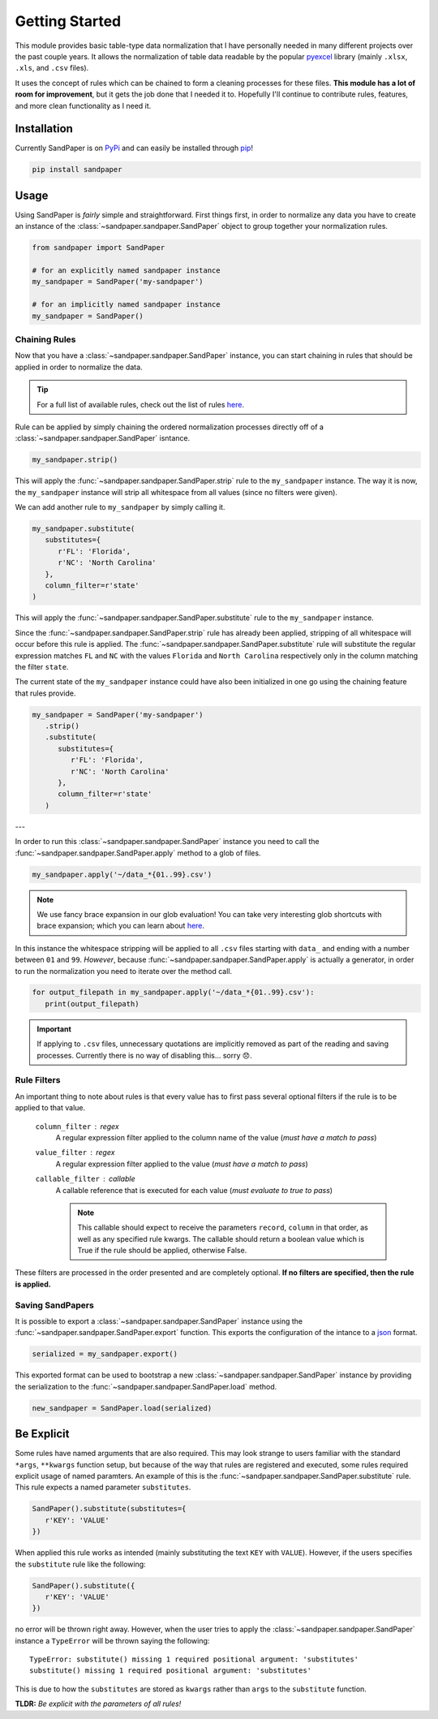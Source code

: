 ===============
Getting Started
===============

This module provides basic table-type data normalization that I have personally needed in many different projects over the past couple years.
It allows the normalization of table data readable by the popular `pyexcel <https://pyexcel.readthedocs.io/en/latest/>`_ library (mainly ``.xlsx``, ``.xls``, and ``.csv`` files).

It uses the concept of rules which can be chained to form a cleaning processes for these files.
**This module has a lot of room for improvement**, but it gets the job done that I needed it to.
Hopefully I'll continue to contribute rules, features, and more clean functionality as I need it.


.. _getting_started-installation:

Installation
------------
Currently SandPaper is on `PyPi <https://pypi.python.org/pypi/sandpaper/>`_ and can easily be installed through `pip <https://pypi.python.org/pypi/pip>`_!

.. code-block:: bash

   pip install sandpaper



.. _getting_started-usage:

Usage
-----
Using SandPaper is *fairly* simple and straightforward.
First things first, in order to normalize any data you have to create an instance of the :class:`~sandpaper.sandpaper.SandPaper` object to group together your normalization rules.

.. code-block:: python

   from sandpaper import SandPaper

   # for an explicitly named sandpaper instance
   my_sandpaper = SandPaper('my-sandpaper')

   # for an implicitly named sandpaper instance
   my_sandpaper = SandPaper()


.. _getting_started-chaining-rules:

Chaining Rules
''''''''''''''

Now that you have a :class:`~sandpaper.sandpaper.SandPaper` instance, you can start chaining in rules that should be applied in order to normalize the data.

.. tip:: For a full list of available rules, check out the list of rules `here <available-rules.html>`__.

Rule can be applied by simply chaining the ordered normalization processes directly off of a :class:`~sandpaper.sandpaper.SandPaper` isntance.

.. code-block:: python

   my_sandpaper.strip()

This will apply the :func:`~sandpaper.sandpaper.SandPaper.strip` rule to the ``my_sandpaper`` instance.
The way it is now, the ``my_sandpaper`` instance will strip all whitespace from all values (since no filters were given).

We can add another rule to ``my_sandpaper`` by simply calling it.

.. code-block:: python

   my_sandpaper.substitute(
      substitutes={
         r'FL': 'Florida',
         r'NC': 'North Carolina'
      },
      column_filter=r'state'
   )

This will apply the :func:`~sandpaper.sandpaper.SandPaper.substitute` rule to the ``my_sandpaper`` instance.

Since the :func:`~sandpaper.sandpaper.SandPaper.strip` rule has already been applied, stripping of all whitespace will occur before this rule is applied.
The :func:`~sandpaper.sandpaper.SandPaper.substitute` rule will substitute the regular expression matches ``FL`` and ``NC`` with the values ``Florida`` and ``North Carolina`` respectively only in the column matching the filter ``state``.


The current state of the ``my_sandpaper`` instance could have also been initialized in one go using the chaining feature that rules provide.

.. code-block:: python

   my_sandpaper = SandPaper('my-sandpaper')
      .strip()
      .substitute(
         substitutes={
            r'FL': 'Florida',
            r'NC': 'North Carolina'
         },
         column_filter=r'state'
      )

---

In order to run this :class:`~sandpaper.sandpaper.SandPaper` instance you need to call the :func:`~sandpaper.sandpaper.SandPaper.apply` method to a glob of files.

.. code-block:: python

   my_sandpaper.apply('~/data_*{01..99}.csv')


.. note:: We use fancy brace expansion in our glob evaluation!
   You can take very interesting glob shortcuts with brace expansion; which you can learn about `here <https://pypi.python.org/pypi/braceexpand>`__.

In this instance the whitespace stripping will be applied to all ``.csv`` files starting with ``data_`` and ending with a number between ``01`` and ``99``.
*However*, because :func:`~sandpaper.sandpaper.SandPaper.apply` is actually a generator, in order to run the normalization you need to iterate over the method call.

.. code-block:: python

   for output_filepath in my_sandpaper.apply('~/data_*{01..99}.csv'):
      print(output_filepath)


.. important:: If applying to ``.csv`` files, unnecessary quotations are implicitly removed as part of the reading and saving processes.
   Currently there is no way of disabling this... sorry 😞.

.. _getting_started-rule-filters:

Rule Filters
''''''''''''

An important thing to note about rules is that every value has to first pass several optional filters if the rule is to be applied to that value.

   ``column_filter`` : regex
      A regular expression filter applied to the column name of the value (*must have a match to pass*)

   ``value_filter`` : regex
      A regular expression filter applied to the value (*must have a match to pass*)

   ``callable_filter`` : callable
      A callable reference that is executed for each value (*must evaluate to true to pass*)

      .. note:: This callable should expect to receive the parameters ``record``, ``column`` in that order, as well as any specified rule kwargs.
         The callable should return a boolean value which is True if the rule should be applied, otherwise False.

These filters are processed in the order presented and are completely optional.
**If no filters are specified, then the rule is applied.**


.. _getting_started-saving-sandpapers:

Saving SandPapers
'''''''''''''''''

It is possible to export a :class:`~sandpaper.sandpaper.SandPaper` instance using the :func:`~sandpaper.sandpaper.SandPaper.export` function.
This exports the configuration of the intance to a `json <http://www.json.org>`__ format.

.. code-block:: python

    serialized = my_sandpaper.export()


This exported format can be used to bootstrap a new :class:`~sandpaper.sandpaper.SandPaper` instance by providing the serialization to the :func:`~sandpaper.sandpaper.SandPaper.load` method.

.. code-block:: python

    new_sandpaper = SandPaper.load(serialized)


Be Explicit
-----------

Some rules have named arguments that are also required.
This may look strange to users familiar with the standard ``*args``, ``**kwargs`` function setup, but because of the way that rules are registered and executed, some rules required explicit usage of named paramters.
An example of this is the :func:`~sandpaper.sandpaper.SandPaper.substitute` rule.
This rule expects a named parameter ``substitutes``.

.. code-block:: python

   SandPaper().substitute(substitutes={
      r'KEY': 'VALUE'
   })


When applied this rule works as intended (mainly substituting the text ``KEY`` with ``VALUE``).
However, if the users specifies the ``substitute`` rule like the following:

.. code-block:: python

   SandPaper().substitute({
      r'KEY': 'VALUE'
   })

no error will be thrown right away.
However, when the user tries to apply the :class:`~sandpaper.sandpaper.SandPaper` instance a ``TypeError`` will be thrown saying the following:
::

   TypeError: substitute() missing 1 required positional argument: 'substitutes'
   substitute() missing 1 required positional argument: 'substitutes'


This is due to how the ``substitutes`` are stored as ``kwargs`` rather than ``args`` to the ``substitute`` function.

**TLDR:** *Be explicit with the parameters of all rules!*
